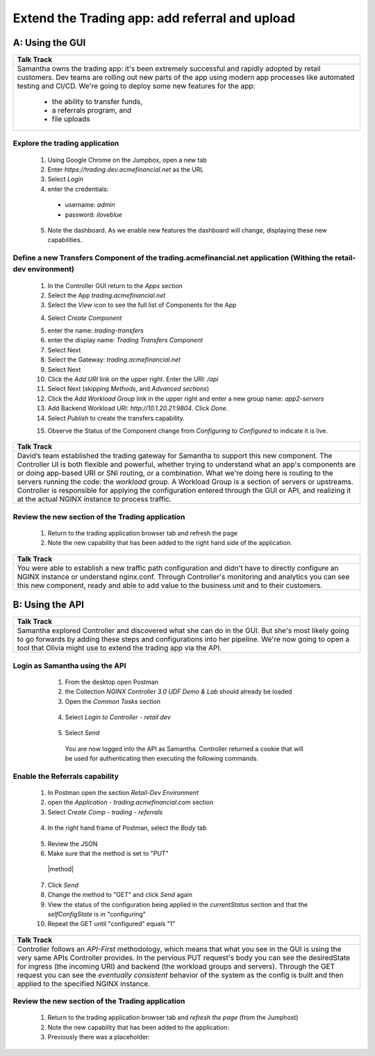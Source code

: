 ==============================================================================
Extend the Trading app: add referral and upload
==============================================================================

A: Using the GUI
================

+---------------------------------------------------------------------------------------------+
| Talk Track                                                                                  |
+=============================================================================================+
| Samantha owns the trading app: it's been extremely successful and rapidly adopted by retail |
| customers. Dev teams are rolling out new parts of the app using modern app processes like   |
| automated testing and CI/CD. We're going to deploy some new features for the app:           |
|  - the ability to transfer funds,                                                           |
|  - a referrals program, and                                                                 |
|  - file uploads                                                                             |
+---------------------------------------------------------------------------------------------+

Explore the trading application
^^^^^^^^^^^^^^^^^^^^^^^^^^^^^^^

    1. Using Google Chrome on the Jumpbox, open a new tab
    2. Enter `https://trading.dev.acmefinancial.net` as the URL
    3. Select `Login`
    4. enter the credentials:

      - username: `admin`
      - password: `iloveblue`
      
    5. Note the dashboard. As we enable new features the dashboard will change, displaying these new capabilities.

|trading_transfer_before|


Define a new Transfers Component of the trading.acmefinancial.net application (Withing the retail-dev environment)
^^^^^^^^^^^^^^^^^^^^^^^^^^^^^^^^^^^^^^^^^^^^^^^^^^^^^^^^^^^^^^^^^^^^^^^^^^^^^^^^^^^^^^^^^^^^^^^^^^^^^^^^^^^^^^^^^^

    1. In the Controller GUI return to the `Apps` section
    2. Select the App `trading.acmefinancial.net`
    3. Select the `View` icon |icon| to see the full list of Components for the App
    
    .. |icon| image:: ../../_static/view.png

    4. Select `Create Component` 
    
    .. image:: ../../_static/create_component.png

    5. enter the name: `trading-transfers`
    6. enter the display name: `Trading Transfers Component`
    7. Select Next
    8. Select the Gateway: `trading.acmefinancial.net`
    9. Select Next
    10. Click the `Add URI` link on the upper right. Enter the URI: `/api`
    11. Select Next (skipping `Methods`, and `Advanced sections`)
    12. Click the `Add Workload Group` link in the upper right and enter a new group name: `app2-servers`
    13. Add Backend Workload URI: `http://10.1.20.21:9804`. Click `Done`.
    14. Select `Publish` to create the transfers capability.     
    
    .. image:: ../../_static/publish.png
    
    15. Observe the Status of the Component change from `Configuring` to `Configured` to indicate it is live.     
    
    .. image:: ../../_static/configuring.png
    

+---------------------------------------------------------------------------------------------+
| Talk Track                                                                                  |
+=============================================================================================+
| David’s team established the trading gateway for Samantha to support this new component.    |
| The Controller UI is both flexible and powerful, whether trying to understand what an app's |
| components are or doing app-based URI or SNI routing, or a combination.                     |
| What we're doing here is routing to the servers running the code: the `workload` group. A   |
| Workload Group is a section of servers or upstreams. Controller is responsible for applying |
| the configuration entered through the GUI or API, and realizing it at the actual NGINX      |
| instance to process traffic.                                                                |
+---------------------------------------------------------------------------------------------+

Review the new section of the Trading application
^^^^^^^^^^^^^^^^^^^^^^^^^^^^^^^^^^^^^^^^^^^^^^^^^^^^

    1. Return to the trading application browser tab and refresh the page
    2. Note the new capability that has been added to the right hand side of the application.
|trading_transfer_after|


+---------------------------------------------------------------------------------------------+
| Talk Track                                                                                  |
+=============================================================================================+
| You were able to establish a new traffic path configuration and didn't have to directly     |
| configure an NGINX instance or understand nginx.conf. Through Controller's monitoring and   |
| analytics you can see this new component, ready and able to add value to the business unit  |
| and to their customers.                                                                     |
+---------------------------------------------------------------------------------------------+

B: Using the API
================

+---------------------------------------------------------------------------------------------+
| Talk Track                                                                                  |
+=============================================================================================+
| Samantha explored Controller and discovered what she can do in the GUI. But she's most      |
| likely going to go forwards by adding these steps and configurations into her pipeline.     |
| We're now going to open a tool that Olivia might use to extend the trading app via the API. |
+---------------------------------------------------------------------------------------------+


Login as Samantha using the API
^^^^^^^^^^^^^^^^^^^^^^^^^^^^^^^^^^

    1. From the desktop open Postman
    2. the Collection `NGINX Controller 3.0 UDF Demo & Lab` should already be loaded
    3. Open the `Common Tasks` section 
    
 |open|
 
    4. Select `Login to Controller - retail dev`
 
 |login|
    
    5. Select `Send`

      You are now logged into the API as Samantha.  Controller returned a cookie that will be used for authenticating then executing the following commands.


Enable the Referrals capability
^^^^^^^^^^^^^^^^^^^^^^^^^^^^^^^^^^

    1. In Postman open the section `Retail-Dev Environment` 
    2. open the `Application - trading.acmefinancial.com` section
    3. Select `Create Comp - trading - referrals`
     |trading|
    4. In the right hand frame of Postman, select the `Body` tab
     |body|
    5. Review the JSON
    6. Make sure that the method is set to "PUT"
     |method|
      
    7. Click `Send`
    8. Change the method to "GET" and click `Send` again
    
    
    9. View the status of the configuration being applied in the `currentStatus` section and that the `selfConfigState` is in "configuring"
    10. Repeat the GET until "configured" equals "1"
      |configured|
      
+---------------------------------------------------------------------------------------------+
| Talk Track                                                                                  |
+=============================================================================================+
| Controller follows an *API-First* methodology, which means that what you see in the GUI is  |
| using the very same APIs Controller provides.                                               |
| In the pervious PUT request's body you can see the desiredState for ingress (the incoming   |
| URI) and backend (the workload groups and servers). Through the GET request you can see the |
| *eventually consistent* behavior of the system as the config is built and then applied to   |
| the specified NGINX instance.                                                               |
+---------------------------------------------------------------------------------------------+
 

Review the new section of the Trading application
^^^^^^^^^^^^^^^^^^^^^^^^^^^^^^^^^^^^^^^^^^^^^^^^^^^^

    1. Return to the trading application browser tab and *refresh the page* (from the Jumphost)
    2. Note the new capability that has been added to the application: |referrals| 
    3. Previously there was a placeholder: |coming_soon|

.. |trading_transfer_before| image:: ../../_static/trading_transfer_before.png
    
.. |trading_transfer_after| image:: ../../_static/trading_transfer_after.png
    
.. |coming_soon| image:: ../../_static/coming_soon.png
    :scale: 30 %

.. |referrals| image:: ../../_static/referrals.png
    :scale: 30 %
    
.. |open| image:: ../../_static/postman_commontasks.png

.. |login| image:: ../../_static/postman_login.png
 
.. |trading| image:: ../../_static/postman_showtree.png
 
.. |body|  image:: ../../_static/postman_body.png
 
.. |configured|  image:: ../../_static/postman_configuredjson.png

.. |put|  image:: ../../_static/postman_changemethod.png
